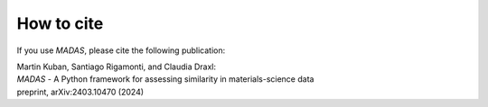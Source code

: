 .. _cite:

How to cite
===================================

If you use `MADAS`, please cite the following publication:


| Martin Kuban, Santiago Rigamonti, and Claudia Draxl: 
| *MADAS* - A Python framework for assessing similarity in materials-science data 
| preprint, arXiv:2403.10470 (2024)